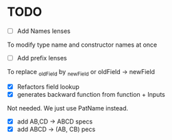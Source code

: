 * TODO
- [ ] Add Names lenses
To modify type name and constructor names at once
- [ ] Add prefix lenses
To replace _oldField by _newField or oldField -> newField
- [X] Refactors field lookup
- [X] generates backward function from function + Inputs
Not needed. We just use PatName instead.
- [X] add AB,CD -> ABCD specs
- [X] add ABCD -> (AB, CB) pecs
